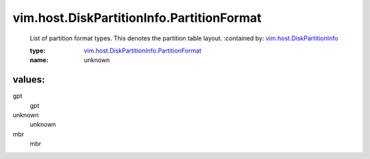 .. _vim.host.DiskPartitionInfo: ../../../vim/host/DiskPartitionInfo.rst

.. _vim.host.DiskPartitionInfo.PartitionFormat: ../../../vim/host/DiskPartitionInfo/PartitionFormat.rst

vim.host.DiskPartitionInfo.PartitionFormat
==========================================
  List of partition format types. This denotes the partition table layout.
  :contained by: `vim.host.DiskPartitionInfo`_

  :type: `vim.host.DiskPartitionInfo.PartitionFormat`_

  :name: unknown

values:
--------

gpt
   gpt

unknown
   unknown

mbr
   mbr
